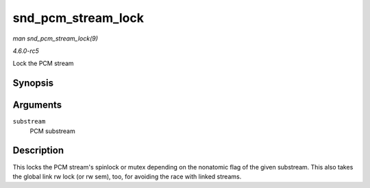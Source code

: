 .. -*- coding: utf-8; mode: rst -*-

.. _API-snd-pcm-stream-lock:

===================
snd_pcm_stream_lock
===================

*man snd_pcm_stream_lock(9)*

*4.6.0-rc5*

Lock the PCM stream


Synopsis
========

.. c:function:: void snd_pcm_stream_lock( struct snd_pcm_substream * substream )

Arguments
=========

``substream``
    PCM substream


Description
===========

This locks the PCM stream's spinlock or mutex depending on the nonatomic
flag of the given substream. This also takes the global link rw lock (or
rw sem), too, for avoiding the race with linked streams.


.. ------------------------------------------------------------------------------
.. This file was automatically converted from DocBook-XML with the dbxml
.. library (https://github.com/return42/sphkerneldoc). The origin XML comes
.. from the linux kernel, refer to:
..
.. * https://github.com/torvalds/linux/tree/master/Documentation/DocBook
.. ------------------------------------------------------------------------------

